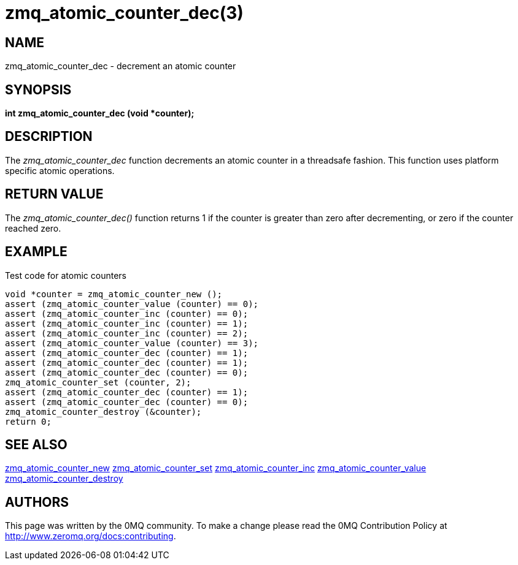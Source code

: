 = zmq_atomic_counter_dec(3)


== NAME
zmq_atomic_counter_dec - decrement an atomic counter


== SYNOPSIS
*int zmq_atomic_counter_dec (void *counter);*


== DESCRIPTION
The _zmq_atomic_counter_dec_ function decrements an atomic counter in
a threadsafe fashion. This function uses platform specific atomic
operations.


== RETURN VALUE
The _zmq_atomic_counter_dec()_ function returns 1 if the counter is
greater than zero after decrementing, or zero if the counter reached
zero.


== EXAMPLE
.Test code for atomic counters
----
void *counter = zmq_atomic_counter_new ();
assert (zmq_atomic_counter_value (counter) == 0);
assert (zmq_atomic_counter_inc (counter) == 0);
assert (zmq_atomic_counter_inc (counter) == 1);
assert (zmq_atomic_counter_inc (counter) == 2);
assert (zmq_atomic_counter_value (counter) == 3);
assert (zmq_atomic_counter_dec (counter) == 1);
assert (zmq_atomic_counter_dec (counter) == 1);
assert (zmq_atomic_counter_dec (counter) == 0);
zmq_atomic_counter_set (counter, 2);
assert (zmq_atomic_counter_dec (counter) == 1);
assert (zmq_atomic_counter_dec (counter) == 0);
zmq_atomic_counter_destroy (&counter);
return 0;
----


== SEE ALSO
xref:zmq_atomic_counter_new.adoc[zmq_atomic_counter_new]
xref:zmq_atomic_counter_set.adoc[zmq_atomic_counter_set]
xref:zmq_atomic_counter_inc.adoc[zmq_atomic_counter_inc]
xref:zmq_atomic_counter_value.adoc[zmq_atomic_counter_value]
xref:zmq_atomic_counter_destroy.adoc[zmq_atomic_counter_destroy]


== AUTHORS
This page was written by the 0MQ community. To make a change please
read the 0MQ Contribution Policy at <http://www.zeromq.org/docs:contributing>.

